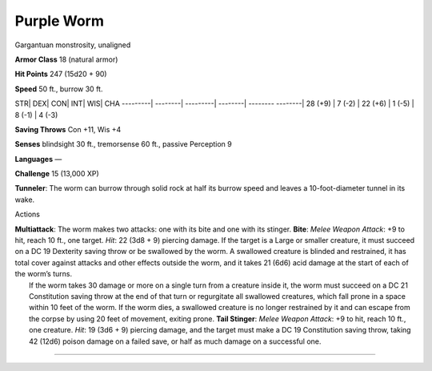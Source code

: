 Purple Worm  
---------


Gargantuan monstrosity, unaligned

**Armor Class** 18 (natural armor)

**Hit Points** 247 (15d20 + 90)

**Speed** 50 ft., burrow 30 ft.

STR\| DEX\| CON\| INT\| WIS\| CHA ---------\| --------\| ---------\|
--------\| -------- --------\| 28 (+9) \| 7 (-2) \| 22 (+6) \| 1 (-5) \|
8 (-1) \| 4 (-3)

**Saving Throws** Con +11, Wis +4

**Senses** blindsight 30 ft., tremorsense 60 ft., passive Perception 9

**Languages** —

**Challenge** 15 (13,000 XP)

**Tunneler**: The worm can burrow through solid rock at half its burrow
speed and leaves a 10-foot-diameter tunnel in its wake.

Actions

| **Multiattack**: The worm makes two attacks: one with its bite and one
  with its stinger. **Bite**: *Melee Weapon Attack*: +9 to hit, reach 10
  ft., one target. *Hit*: 22 (3d8 + 9) piercing damage. If the target is
  a Large or smaller creature, it must succeed on a DC 19 Dexterity
  saving throw or be swallowed by the worm. A swallowed creature is
  blinded and restrained, it has total cover against attacks and other
  effects outside the worm, and it takes 21 (6d6) acid damage at the
  start of each of the worm’s turns.
|  If the worm takes 30 damage or more on a single turn from a creature
  inside it, the worm must succeed on a DC 21 Constitution saving throw
  at the end of that turn or regurgitate all swallowed creatures, which
  fall prone in a space within 10 feet of the worm. If the worm dies, a
  swallowed creature is no longer restrained by it and can escape from
  the corpse by using 20 feet of movement, exiting prone. **Tail
  Stinger**: *Melee Weapon Attack*: +9 to hit, reach 10 ft., one
  creature. *Hit*: 19 (3d6 + 9) piercing damage, and the target must
  make a DC 19 Constitution saving throw, taking 42 (12d6) poison damage
  on a failed save, or half as much damage on a successful one.

--------------

